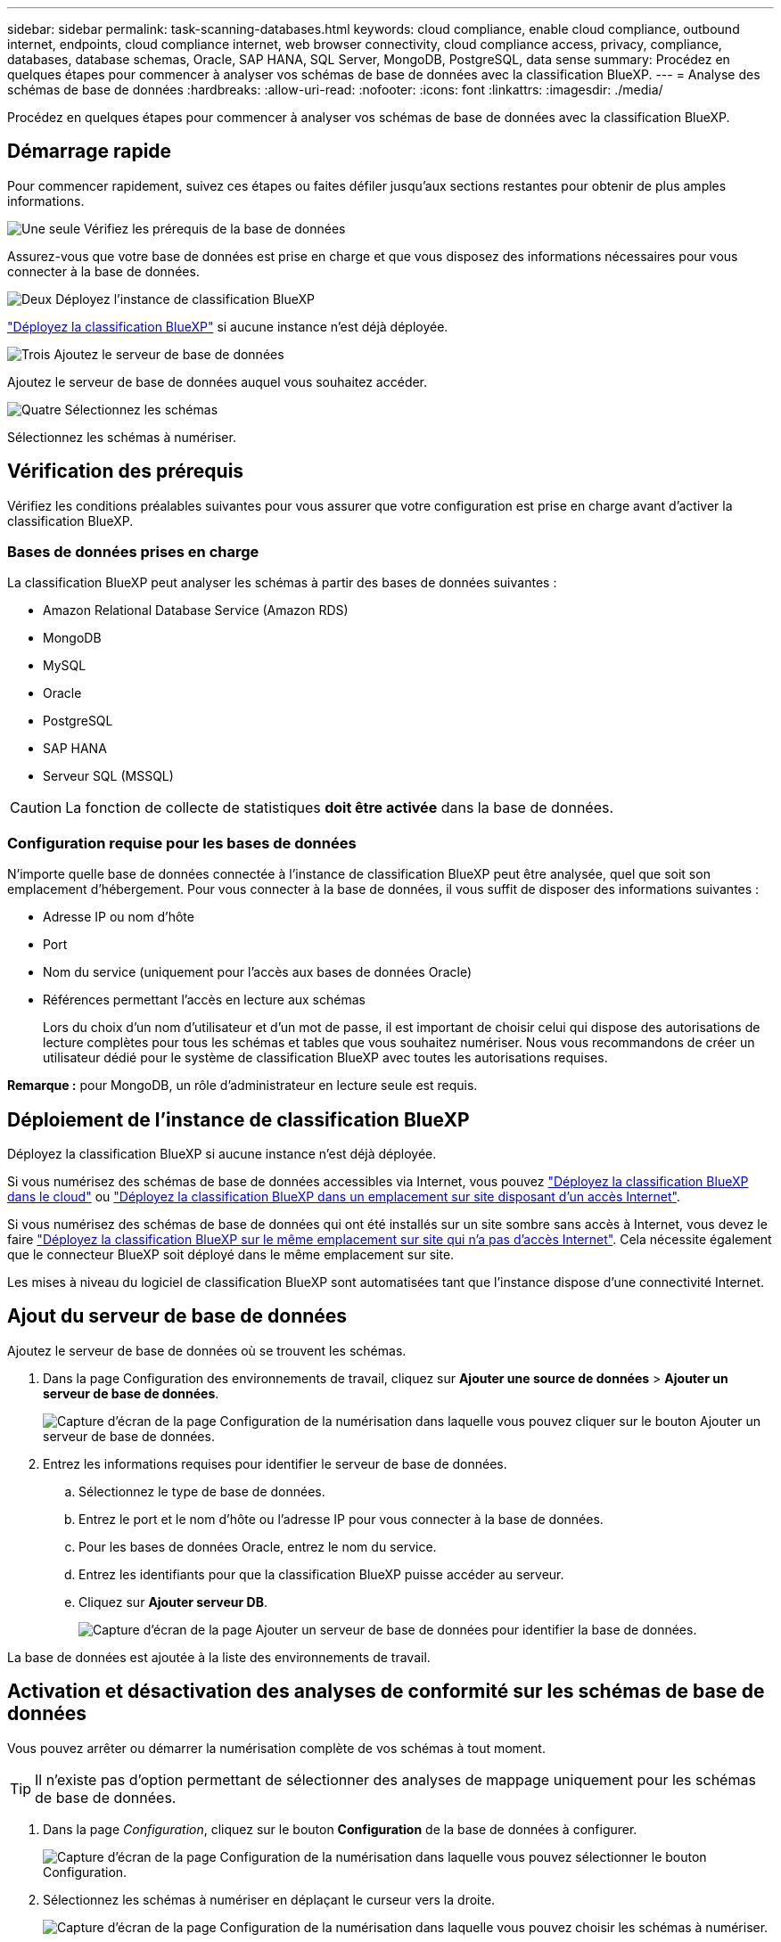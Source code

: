 ---
sidebar: sidebar 
permalink: task-scanning-databases.html 
keywords: cloud compliance, enable cloud compliance, outbound internet, endpoints, cloud compliance internet, web browser connectivity, cloud compliance access, privacy, compliance, databases, database schemas, Oracle, SAP HANA, SQL Server, MongoDB, PostgreSQL, data sense 
summary: Procédez en quelques étapes pour commencer à analyser vos schémas de base de données avec la classification BlueXP. 
---
= Analyse des schémas de base de données
:hardbreaks:
:allow-uri-read: 
:nofooter: 
:icons: font
:linkattrs: 
:imagesdir: ./media/


[role="lead"]
Procédez en quelques étapes pour commencer à analyser vos schémas de base de données avec la classification BlueXP.



== Démarrage rapide

Pour commencer rapidement, suivez ces étapes ou faites défiler jusqu'aux sections restantes pour obtenir de plus amples informations.

.image:https://raw.githubusercontent.com/NetAppDocs/common/main/media/number-1.png["Une seule"] Vérifiez les prérequis de la base de données
[role="quick-margin-para"]
Assurez-vous que votre base de données est prise en charge et que vous disposez des informations nécessaires pour vous connecter à la base de données.

.image:https://raw.githubusercontent.com/NetAppDocs/common/main/media/number-2.png["Deux"] Déployez l'instance de classification BlueXP
[role="quick-margin-para"]
link:task-deploy-cloud-compliance.html["Déployez la classification BlueXP"^] si aucune instance n'est déjà déployée.

.image:https://raw.githubusercontent.com/NetAppDocs/common/main/media/number-3.png["Trois"] Ajoutez le serveur de base de données
[role="quick-margin-para"]
Ajoutez le serveur de base de données auquel vous souhaitez accéder.

.image:https://raw.githubusercontent.com/NetAppDocs/common/main/media/number-4.png["Quatre"] Sélectionnez les schémas
[role="quick-margin-para"]
Sélectionnez les schémas à numériser.



== Vérification des prérequis

Vérifiez les conditions préalables suivantes pour vous assurer que votre configuration est prise en charge avant d'activer la classification BlueXP.



=== Bases de données prises en charge

La classification BlueXP peut analyser les schémas à partir des bases de données suivantes :

* Amazon Relational Database Service (Amazon RDS)
* MongoDB
* MySQL
* Oracle
* PostgreSQL
* SAP HANA
* Serveur SQL (MSSQL)



CAUTION: La fonction de collecte de statistiques *doit être activée* dans la base de données.



=== Configuration requise pour les bases de données

N'importe quelle base de données connectée à l'instance de classification BlueXP peut être analysée, quel que soit son emplacement d'hébergement. Pour vous connecter à la base de données, il vous suffit de disposer des informations suivantes :

* Adresse IP ou nom d'hôte
* Port
* Nom du service (uniquement pour l'accès aux bases de données Oracle)
* Références permettant l'accès en lecture aux schémas
+
Lors du choix d'un nom d'utilisateur et d'un mot de passe, il est important de choisir celui qui dispose des autorisations de lecture complètes pour tous les schémas et tables que vous souhaitez numériser. Nous vous recommandons de créer un utilisateur dédié pour le système de classification BlueXP avec toutes les autorisations requises.



*Remarque :* pour MongoDB, un rôle d'administrateur en lecture seule est requis.



== Déploiement de l'instance de classification BlueXP

Déployez la classification BlueXP si aucune instance n'est déjà déployée.

Si vous numérisez des schémas de base de données accessibles via Internet, vous pouvez link:task-deploy-cloud-compliance.html["Déployez la classification BlueXP dans le cloud"^] ou link:task-deploy-compliance-onprem.html["Déployez la classification BlueXP dans un emplacement sur site disposant d'un accès Internet"^].

Si vous numérisez des schémas de base de données qui ont été installés sur un site sombre sans accès à Internet, vous devez le faire link:task-deploy-compliance-dark-site.html["Déployez la classification BlueXP sur le même emplacement sur site qui n'a pas d'accès Internet"^]. Cela nécessite également que le connecteur BlueXP soit déployé dans le même emplacement sur site.

Les mises à niveau du logiciel de classification BlueXP sont automatisées tant que l'instance dispose d'une connectivité Internet.



== Ajout du serveur de base de données

Ajoutez le serveur de base de données où se trouvent les schémas.

. Dans la page Configuration des environnements de travail, cliquez sur *Ajouter une source de données* > *Ajouter un serveur de base de données*.
+
image:screenshot_compliance_add_db_server_button.png["Capture d'écran de la page Configuration de la numérisation dans laquelle vous pouvez cliquer sur le bouton Ajouter un serveur de base de données."]

. Entrez les informations requises pour identifier le serveur de base de données.
+
.. Sélectionnez le type de base de données.
.. Entrez le port et le nom d'hôte ou l'adresse IP pour vous connecter à la base de données.
.. Pour les bases de données Oracle, entrez le nom du service.
.. Entrez les identifiants pour que la classification BlueXP puisse accéder au serveur.
.. Cliquez sur *Ajouter serveur DB*.
+
image:screenshot_compliance_add_db_server_dialog.png["Capture d'écran de la page Ajouter un serveur de base de données pour identifier la base de données."]





La base de données est ajoutée à la liste des environnements de travail.



== Activation et désactivation des analyses de conformité sur les schémas de base de données

Vous pouvez arrêter ou démarrer la numérisation complète de vos schémas à tout moment.


TIP: Il n'existe pas d'option permettant de sélectionner des analyses de mappage uniquement pour les schémas de base de données.

. Dans la page _Configuration_, cliquez sur le bouton *Configuration* de la base de données à configurer.
+
image:screenshot_compliance_db_server_config.png["Capture d'écran de la page Configuration de la numérisation dans laquelle vous pouvez sélectionner le bouton Configuration."]

. Sélectionnez les schémas à numériser en déplaçant le curseur vers la droite.
+
image:screenshot_compliance_select_schemas.png["Capture d'écran de la page Configuration de la numérisation dans laquelle vous pouvez choisir les schémas à numériser."]



.Résultat
La classification BlueXP commence à analyser les schémas de base de données que vous avez activés. En cas d'erreur, elles apparaîtront dans la colonne État, ainsi que l'action requise pour corriger l'erreur.

Notez que la classification BlueXP analyse vos bases de données une fois par jour. Les bases de données ne sont pas continuellement analysées comme d'autres sources de données.
